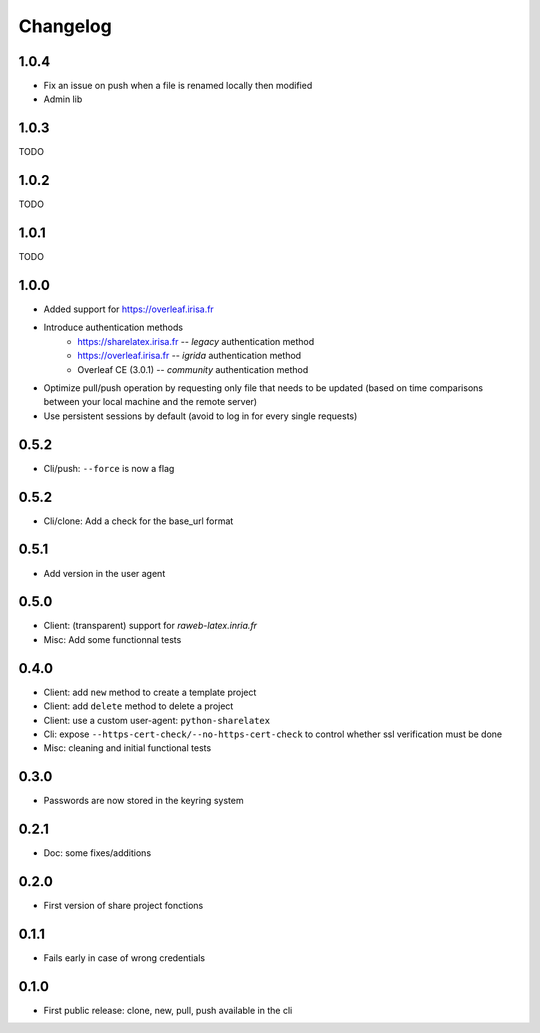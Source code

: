 Changelog
===========


1.0.4
-----

- Fix an issue on push when a file is renamed locally then modified
- Admin lib

1.0.3
-----

TODO

1.0.2
-----

TODO

1.0.1
-----

TODO

1.0.0
-----

- Added support for https://overleaf.irisa.fr
- Introduce authentication methods
    - https://sharelatex.irisa.fr -- `legacy` authentication method
    - https://overleaf.irisa.fr -- `igrida` authentication method
    - Overleaf CE (3.0.1) --  `community` authentication method
- Optimize pull/push operation by requesting only file that needs to be updated
  (based on time comparisons between your local machine and the remote server)
- Use persistent sessions by default (avoid to log in for every single requests)

0.5.2
-----

- Cli/push: ``--force`` is now a flag

0.5.2
-----

- Cli/clone: Add a check for the base_url format

0.5.1
-----

- Add version in the user agent

0.5.0
-----

- Client: (transparent) support for `raweb-latex.inria.fr`
- Misc: Add some functionnal tests

0.4.0
-----

- Client: add ``new`` method to create a template project
- Client: add ``delete`` method to delete a project
- Client: use a custom user-agent: ``python-sharelatex``
- Cli: expose  ``--https-cert-check/--no-https-cert-check`` to control whether    ssl verification must be done
- Misc: cleaning and initial functional tests

0.3.0
-----

- Passwords are now stored in the keyring system

0.2.1
-----

- Doc: some fixes/additions

0.2.0
-----

- First version of share project fonctions

0.1.1
-----

- Fails early in case of wrong credentials

0.1.0
-----

- First public release: clone, new, pull, push available in the cli
